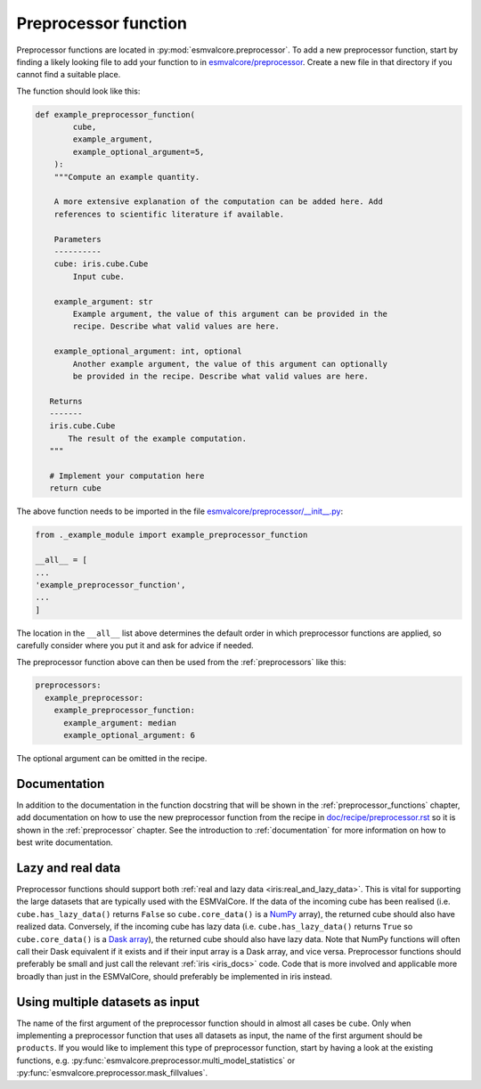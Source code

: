 .. _preprocessor_function:

Preprocessor function
*********************

Preprocessor functions are located in :py:mod:`esmvalcore.preprocessor`.
To add a new preprocessor function, start by finding a likely looking file to
add your function to in
`esmvalcore/preprocessor <https://github.com/ESMValGroup/ESMValCore/tree/master/esmvalcore/preprocessor>`_.
Create a new file in that directory if you cannot find a suitable place.

The function should look like this:


.. code-block:: python

   def example_preprocessor_function(
           cube,
           example_argument,
           example_optional_argument=5,
       ):
       """Compute an example quantity.

       A more extensive explanation of the computation can be added here. Add
       references to scientific literature if available.

       Parameters
       ----------
       cube: iris.cube.Cube
           Input cube.

       example_argument: str
           Example argument, the value of this argument can be provided in the
           recipe. Describe what valid values are here.

       example_optional_argument: int, optional
           Another example argument, the value of this argument can optionally
           be provided in the recipe. Describe what valid values are here.

      Returns
      -------
      iris.cube.Cube
          The result of the example computation.
      """

      # Implement your computation here
      return cube


The above function needs to be imported in the file
`esmvalcore/preprocessor/__init__.py <https://github.com/ESMValGroup/ESMValCore/tree/master/esmvalcore/preprocessor/__init__.py>`__:

.. code-block:: python

    from ._example_module import example_preprocessor_function

    __all__ = [
    ...
    'example_preprocessor_function',
    ...
    ]

The location in the ``__all__`` list above determines the default order in which
preprocessor functions are applied, so carefully consider where you put it
and ask for advice if needed.

The preprocessor function above can then be used from the :ref:`preprocessors`
like this:

.. code-block:: yaml

   preprocessors:
     example_preprocessor:
       example_preprocessor_function:
         example_argument: median
         example_optional_argument: 6

The optional argument can be omitted in the recipe.

Documentation
=============

In addition to the documentation in the function docstring that will be shown in
the :ref:`preprocessor_functions` chapter, add documentation on how to use the
new preprocessor function from the recipe in
`doc/recipe/preprocessor.rst <https://github.com/ESMValGroup/ESMValCore/tree/master/doc/recipe/preprocessor.rst>`__
so it is shown in the :ref:`preprocessor` chapter.
See the introduction to :ref:`documentation` for more information on how to
best write documentation.

Lazy and real data
==================

Preprocessor functions should support both
:ref:`real and lazy data <iris:real_and_lazy_data>`.
This is vital for supporting the large datasets that are typically used with
the ESMValCore.
If the data of the incoming cube has been realised (i.e. ``cube.has_lazy_data()``
returns ``False`` so ``cube.core_data()`` is a `NumPy <https://numpy.org/>`__
array), the returned cube should also have realized data.
Conversely, if the incoming cube has lazy data (i.e. ``cube.has_lazy_data()``
returns ``True`` so ``cube.core_data()`` is a
`Dask array <https://docs.dask.org/en/latest/array.html>`__), the returned
cube should also have lazy data.
Note that NumPy functions will often call their Dask equivalent if it exists
and if their input array is a Dask array, and vice versa.
Preprocessor functions should preferably be small and just call the relevant
:ref:`iris <iris_docs>` code.
Code that is more involved and applicable more broadly than just in the
ESMValCore, should preferably be implemented in iris instead.

Using multiple datasets as input
================================

The name of the first argument of the preprocessor function should in almost all
cases be ``cube``.
Only when implementing a preprocessor function that uses all datasets as input,
the name of the first argument should be ``products``.
If you would like to implement this type of preprocessor function, start by
having a look at the existing functions, e.g.
:py:func:`esmvalcore.preprocessor.multi_model_statistics` or
:py:func:`esmvalcore.preprocessor.mask_fillvalues`.
